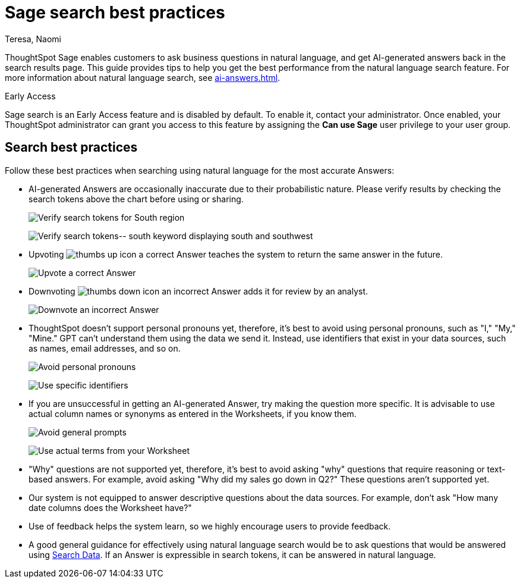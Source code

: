 = Sage search best practices
:author: Teresa, Naomi
:last_updated: 6/24/24
:experimental:
:linkattrs:
:page-layout: default-cloud-early-access
:description: Learn the best practices for using natural language to search for answers to your business questions.
:jira: SCAL-187163, SCAL-207854, SCAL-211072, SCAL-214359

ThoughtSpot Sage enables customers to ask business questions in natural language, and get AI-generated answers back in the search results page. This guide provides tips to help you get the best performance from the natural language search feature. For more information about natural language search, see xref:ai-answers.adoc[].

.[.badge.badge-early-access]#Early Access#
****
Sage search is an Early Access feature and is disabled by default. To enable it, contact your administrator. Once enabled, your ThoughtSpot administrator can grant you access to this feature by assigning the *Can use Sage* user privilege to your user group.
****

////
== Worksheet best practices
ThoughtSpot’s natural language capability in general works well with a well-structured Worksheet that has properly named and non-ambiguous columns. The underlying data doesn’t have restrictions on the number of columns or any join restrictions. However, we do specify some best practices when creating Worksheets to get the best natural language search accuracy:

* Column names
** It is best to avoid similar column names. However, similar column names don't necessarily impact the accuracy if you have good usage of columns in *Search Data* or saved Answers or Liveboards. The usage data helps Sage disambiguate effectively amongst similar columns.
** Sage prefers use of underscores or spaces when naming columns.
** We advise using easily understandable names. Avoid abbreviations and specific terms used within the business unit or organization.
* Synonyms
** Use of synonyms significantly helps Sage accuracy.
** Add synonyms by enabling the xref:data-modeling-visibility.adoc#automatic-synonyms[AI-generated Worksheet synonyms] feature, or you can xref:data-modeling-visibility.adoc#create-synonyms[create your own synonyms].
* Column Values
** We advise you to have column values as flattened values or single items rather than JSON.
* Date Columns
** We advise you to have few date columns as many keywords such as `growth` or `percentage change` would depend on date columns. For new use cases, it might be difficult for the system to pick the right date columns.
* Indexing
** When creating a new use case with low usage on ThoughtSpot, we advise using index priority. Adjusting the xref:data-modeling-index.adoc#column-suggestion-priority[index priority] for your most popular columns helps ThoughtSpot prioritize those columns when generating Answers.
** Enabling value indexing improves value accuracy.
////

== Search best practices
Follow these best practices when searching using natural language for the most accurate Answers:

* AI-generated Answers are occasionally inaccurate due to their probabilistic nature. Please verify results by checking the search tokens above the chart before using or sharing.
+
image:best-verify-south.png[Verify search tokens for South region]
+
image:best-verify-southwest.png[Verify search tokens-- south keyword displaying south and southwest]
* Upvoting image:icon-like-24px.png[thumbs up icon] a correct Answer teaches the system to return the same answer in the future.
+
image:best-upvote.png[Upvote a correct Answer]
* Downvoting image:icon-dislike-24px.png[thumbs down icon] an incorrect Answer adds it for review by an analyst.
+
image:best-downvote.png[Downvote an incorrect Answer]
* ThoughtSpot doesn't support personal pronouns yet, therefore, it's best to avoid using personal pronouns, such as "I," "My," "Mine." GPT can't understand them using the data we send it. Instead, use identifiers that exist in your data sources, such as names, email addresses, and so on.
+
image:prompt-possessive.png[Avoid personal pronouns]
+
image:prompt-nonpossessive.png[Use specific identifiers]
* If you are unsuccessful in getting an AI-generated Answer, try making the question more specific. It is advisable to use actual column names or synonyms as entered in the Worksheets, if you know them.
+
image:prompt-unspecific.png[Avoid general prompts]
+
image:prompt-specificity.png[Use actual terms from your Worksheet]
* "Why" questions are not supported yet, therefore, it's best to avoid asking "why" questions that require reasoning or text-based answers. For example, avoid asking "Why did my sales go down in Q2?" These questions aren't supported yet.
* Our system is not equipped to answer descriptive questions about the data sources. For example, don't ask "How many date columns does the Worksheet have?"
* Use of feedback helps the system learn, so we highly encourage users to provide feedback.
* A good general guidance for effectively using natural language search would be to ask questions that would be answered using xref:search-data.adoc[Search Data]. If an Answer is expressible in search tokens, it can be answered in natural language.